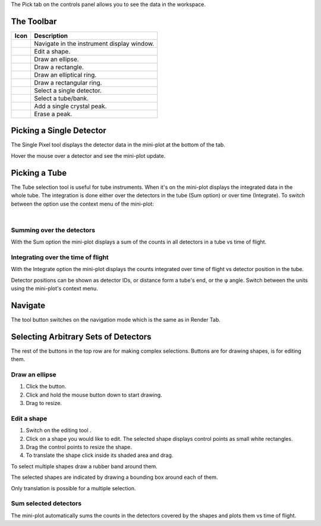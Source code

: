 .. _train-MBC_Investigating_Data:

The Pick tab on the controls panel allows you to see the data in the
workspace.

The Toolbar
===========

| |PickTabToolButtons.png|

+---------------------------------------------------+--------------------------------------------+
|Icon                                               | Description                                |
+===================================================+============================================+
|.. image:: ../../images/PickTabZoomButton.png      | Navigate in the instrument display window. |
+---------------------------------------------------+--------------------------------------------+
|.. image:: ../../images/PickTabEditButton.png      | Edit a shape.                              |
+---------------------------------------------------+--------------------------------------------+
|.. image:: ../../images/PickTabEllipseButton.png   | Draw an ellipse.                           |
+---------------------------------------------------+--------------------------------------------+
|.. image:: ../../images/PickTabRectButton.png      | Draw a rectangle.                          |
+---------------------------------------------------+--------------------------------------------+
|.. image:: ../../images/PickTabElRingButton.png    | Draw an elliptical ring.                   |
+---------------------------------------------------+--------------------------------------------+
|.. image:: ../../images/PickTabRectRingButton.png  | Draw a rectangular ring.                   |
+---------------------------------------------------+--------------------------------------------+
|.. image:: ../../images/PickTabPickPixelButton.png | Select a single detector.                  |
+---------------------------------------------------+--------------------------------------------+
|.. image:: ../../images/PickTabPickTubeButton.png  | Select a tube/bank.                        |
+---------------------------------------------------+--------------------------------------------+
|.. image:: ../../images/PickTabAddPeakButton.png   | Add a single crystal peak.                 |
+---------------------------------------------------+--------------------------------------------+
|.. image:: ../../images/PickTabEraseButton.png     | Erase a peak.                              |
+---------------------------------------------------+--------------------------------------------+

Picking a Single Detector
=========================

The Single Pixel tool |PickSingleDetector.png| displays the detector
data in the mini-plot at the bottom of the tab.

.. image:: ../../images/Miniplot.png


Hover the mouse over a detector and see the mini-plot update.

Picking a Tube
==============

The Tube selection tool |PickTube.png| is useful for tube instruments.
When it's on the mini-plot displays the integrated data in the whole
tube. The integration is done either over the detectors in the tube (Sum
option) or over time (Integrate). To switch between the option use the
context menu of the mini-plot:

.. image:: ../../images/SumIntegrateMenu.png


| 

Summing over the detectors
--------------------------

With the Sum option the mini-plot displays a sum of the counts in all
detectors in a tube vs time of flight.

.. image:: ../../images/MiniplotSum.png


Integrating over the time of flight
-----------------------------------

With the Integrate option the mini-plot displays the counts integrated
over time of flight vs detector position in the tube.

| |MiniplotIntegrate.png|

Detector positions can be shown as detector IDs, or distance form a
tube's end, or the φ angle. Switch between the units using the
mini-plot's context menu.

.. image:: ../../images/DetectorPositionOptions.png


Navigate
========

The |PickTabZoomButton.png| tool button switches on the navigation mode
which is the same as in Render Tab.

Selecting Arbitrary Sets of Detectors
=====================================

The rest of the buttons in the top row are for making complex
selections. Buttons
|PickTabEllipseButton.png|\ |PickTabRectButton.png|\ |PickTabElRingButton.png|\ |PickTabRectRingButton.png|
are for drawing shapes, |PickTabEditButton.png| is for editing them.

Draw an ellipse
---------------

#. Click the |PickTabEllipseButton.png| button.
#. Click and hold the mouse button down to start drawing.
#. Drag to resize.

.. image:: ../../images/DrawingEllipse.png


Edit a shape
------------

#. Switch on the editing tool |PickTabEditButton.png|.
#. Click on a shape you would like to edit. The selected shape displays
   control points as small white rectangles.
#. Drag the control points to resize the shape.
#. To translate the shape click inside its shaded area and drag.

To select multiple shapes draw a rubber band around them.

.. image:: ../../images/SelectMuplipleShapes.png


The selected shapes are indicated by drawing a bounding box around each
of them.

.. image:: ../../images/SelectedMuplipleShapes.png


Only translation is possible for a multiple selection.

Sum selected detectors
----------------------

The mini-plot automatically sums the counts in the detectors covered by
the shapes and plots them vs time of flight.

.. |PickTabToolButtons.png| image:: ../../images/PickTabToolButtons.png

.. |PickTabZoomButton.png| image:: ../../images/PickTabZoomButton.png

.. |PickTabEditButton.png| image:: ../../images/PickTabEditButton.png

.. |PickTabEllipseButton.png| image:: ../../images/PickTabEllipseButton.png

.. |PickTabRectButton.png| image:: ../../images/PickTabRectButton.png

.. |PickTabElRingButton.png| image:: ../../images/PickTabElRingButton.png

.. |PickTabRectRingButton.png| image:: ../../images/PickTabRectRingButton.png

.. |PickTabPickPixelButton.png| image:: ../../images/PickTabPickPixelButton.png

.. |PickTabPickTubeButton.png| image:: ../../images/PickTabPickTubeButton.png

.. |PickTabAddPeakButton.png| image:: ../../images/PickTabAddPeakButton.png

.. |PickTabEraseButton.png| image:: ../../images/PickTabEraseButton.png

.. |PickSingleDetector.png| image:: ../../images/PickSingleDetector.png

.. |PickTube.png| image:: ../../images/PickTube.png

.. |MiniplotIntegrate.png| image:: ../../images/MiniplotIntegrate.png


